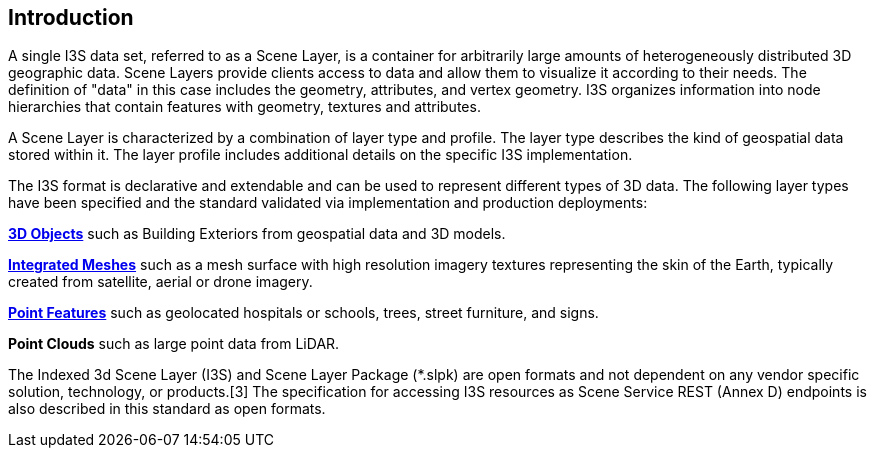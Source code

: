 == Introduction

A single I3S data set, referred to as a Scene Layer, is a container for arbitrarily large amounts of heterogeneously distributed 3D geographic data. Scene Layers provide clients access to data and allow them to visualize it according to their needs. The definition of "data" in this case includes the geometry, attributes, and vertex geometry.  I3S organizes information into node hierarchies that contain features with geometry, textures and attributes.

A Scene Layer is characterized by a combination of layer type and profile. The layer type describes the kind of geospatial data stored within it. The layer profile includes additional details on the specific I3S implementation.

The I3S format is declarative and extendable and can be used to represent different types of 3D data. The following layer types have been specified and the standard validated via implementation and production deployments:

link:../docs/3Dobject_ReadMe.adoc[*3D Objects*] such as Building Exteriors from geospatial data and 3D models.

link:../docs/IntegratedMesh_ReadMe.adoc[*Integrated Meshes*] such as a mesh surface with high resolution imagery textures representing the skin of the Earth, typically created from satellite, aerial or drone imagery.

link:../doc/Point_ReadMe.adoc[*Point Features*] such as geolocated hospitals or schools, trees, street furniture, and signs.

*Point Clouds* such as large point data from LiDAR.

The Indexed 3d Scene Layer (I3S) and Scene Layer Package (*.slpk) are open formats and not dependent on any vendor specific solution, technology, or products.[3] The specification for accessing I3S resources as Scene Service REST (Annex D) endpoints is also described in this standard as open formats.
